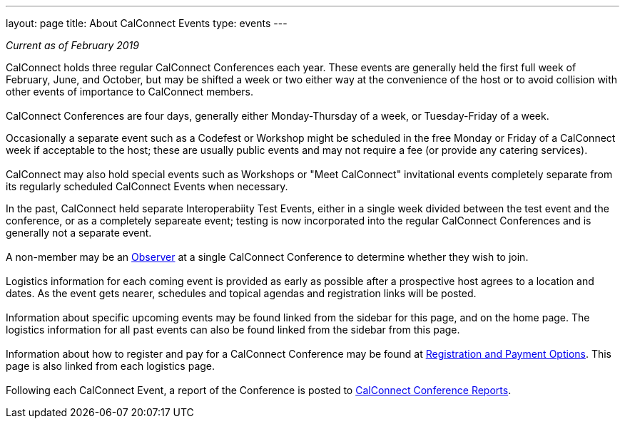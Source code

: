 ---
layout: page
title: About CalConnect Events
type: events
---

_Current as of February 2019_

CalConnect holds three regular CalConnect Conferences each year. These
events are generally held the first full week of February, June, and
October, but may be shifted a week or two either way at the convenience
of the host or to avoid collision with other events of importance to
CalConnect members. +
 +
CalConnect Conferences are four days, generally either Monday-Thursday
of a week, or Tuesday-Friday of a week. 

Occasionally a separate event such as a Codefest or Workshop might be
scheduled in the free Monday or Friday of a CalConnect week if
acceptable to the host; these are usually public events and may not
require a fee (or provide any catering services).  +
 +
CalConnect may also hold special events such as Workshops or "Meet
CalConnect" invitational events completely separate from its regularly
scheduled CalConnect Events when necessary.

In the past, CalConnect held separate Interoperabiity Test Events,
either in a single week divided between the test event and the
conference, or as a completely separeate event; testing is now
incorporated into the regular CalConnect Conferences and is generally
not a separate event. +
 +
A non-member may be an link:/observer.shtml[Observer] at a single
CalConnect Conference to determine whether they wish to join. +
 +
Logistics information for each coming event is provided as early as
possible after a prospective host agrees to a location and dates.  As
the event gets nearer, schedules and topical agendas and registration
links will be posted. +
 +
Information about specific upcoming events may be found linked from the
sidebar for this page, and on the home page.  The logistics information
for all past events can also be found linked from the sidebar from this
page.  +
 +
Information about how to register and pay for a CalConnect Conference 
may be found at link:/regtypes.shtml[Registration and Payment Options].
This page is also linked from each logistics page. +
 +
Following each CalConnect Event, a report of the Conference is posted to
link:/eventreports.shtml[CalConnect Conference Reports].